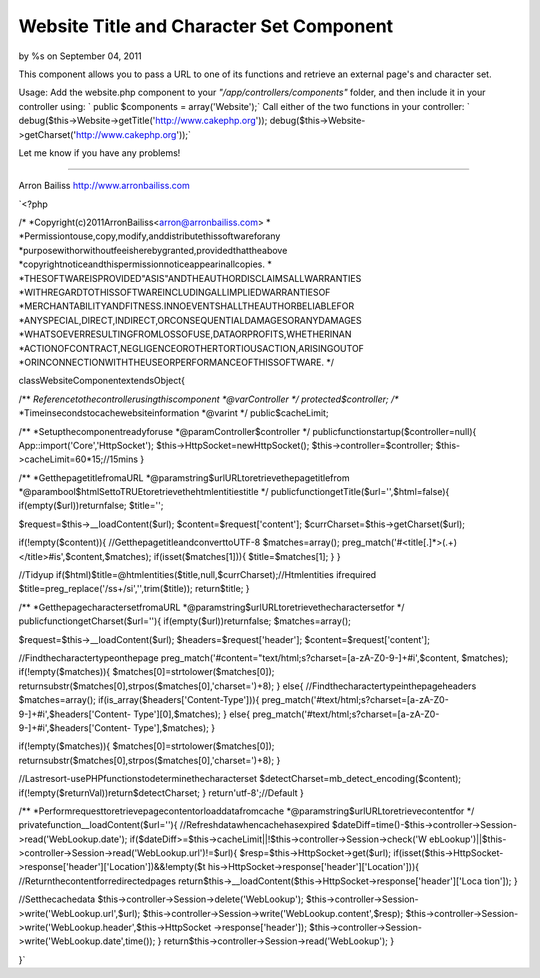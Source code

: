 

Website Title and Character Set Component
=========================================

by %s on September 04, 2011

This component allows you to pass a URL to one of its functions and
retrieve an external page's and character set.

Usage:
Add the website.php component to your *"/app/controllers/components"*
folder, and then include it in your controller using:
` public $components = array('Website');`
Call either of the two functions in your controller:
` debug($this->Website->getTitle('http://www.cakephp.org'));
debug($this->Website->getCharset('http://www.cakephp.org'));`

Let me know if you have any problems!

---------------------------------

Arron Bailiss
`http://www.arronbailiss.com`_

`<?php

/*
*Copyright(c)2011ArronBailiss<arron@arronbailiss.com>
*
*Permissiontouse,copy,modify,anddistributethissoftwareforany
*purposewithorwithoutfeeisherebygranted,providedthattheabove
*copyrightnoticeandthispermissionnoticeappearinallcopies.
*
*THESOFTWAREISPROVIDED"ASIS"ANDTHEAUTHORDISCLAIMSALLWARRANTIES
*WITHREGARDTOTHISSOFTWAREINCLUDINGALLIMPLIEDWARRANTIESOF
*MERCHANTABILITYANDFITNESS.INNOEVENTSHALLTHEAUTHORBELIABLEFOR
*ANYSPECIAL,DIRECT,INDIRECT,ORCONSEQUENTIALDAMAGESORANYDAMAGES
*WHATSOEVERRESULTINGFROMLOSSOFUSE,DATAORPROFITS,WHETHERINAN
*ACTIONOFCONTRACT,NEGLIGENCEOROTHERTORTIOUSACTION,ARISINGOUTOF
*ORINCONNECTIONWITHTHEUSEORPERFORMANCEOFTHISSOFTWARE.
*/

classWebsiteComponentextendsObject{

/**
*Referencetothecontrollerusingthiscomponent
*@varController
*/
protected$controller;
/**
*Timeinsecondstocachewebsiteinformation
*@varint
*/
public$cacheLimit;

/**
*Setupthecomponentreadyforuse
*@paramController$controller
*/
publicfunctionstartup($controller=null){
App::import('Core','HttpSocket');
$this->HttpSocket=newHttpSocket();
$this->controller=$controller;
$this->cacheLimit=60*15;//15mins
}

/**
*GetthepagetitlefromaURL
*@paramstring$urlURLtoretrievethepagetitlefrom
*@parambool$htmlSettoTRUEtoretrievethehtmlentitiestitle
*/
publicfunctiongetTitle($url='',$html=false){
if(empty($url))returnfalse;
$title='';

$request=$this->__loadContent($url);
$content=$request['content'];
$currCharset=$this->getCharset($url);

if(!empty($content)){
//GetthepagetitleandconverttoUTF-8
$matches=array();
preg_match('#<title[.]*>(.+)<\/title>#is',$content,$matches);
if(isset($matches[1])){
$title=$matches[1];
}
}

//Tidyup
if($html)$title=@htmlentities($title,null,$currCharset);//Htmlentities
ifrequired
$title=preg_replace('/\s\s+/si','',trim($title));
return$title;
}

/**
*GetthepagecharactersetfromaURL
*@paramstring$urlURLtoretrievethecharactersetfor
*/
publicfunctiongetCharset($url=''){
if(empty($url))returnfalse;
$matches=array();

$request=$this->__loadContent($url);
$headers=$request['header'];
$content=$request['content'];

//Findthecharactertypeonthepage
preg_match('#content="text/html;\s?charset=[a-zA-Z0-9\-]+#i',$content,
$matches);
if(!empty($matches)){
$matches[0]=strtolower($matches[0]);
returnsubstr($matches[0],strpos($matches[0],'charset=')+8);
}
else{
//Findthecharactertypeinthepageheaders
$matches=array();
if(is_array($headers['Content-Type'])){
preg_match('#text/html;\s?charset=[a-zA-Z0-9\-]+#i',$headers['Content-
Type'][0],$matches);
}
else{
preg_match('#text/html;\s?charset=[a-zA-Z0-9\-]+#i',$headers['Content-
Type'],$matches);
}

if(!empty($matches)){
$matches[0]=strtolower($matches[0]);
returnsubstr($matches[0],strpos($matches[0],'charset=')+8);
}

//Lastresort-usePHPfunctionstodeterminethecharacterset
$detectCharset=mb_detect_encoding($content);
if(!empty($returnVal))return$detectCharset;
}
return'utf-8';//Default
}

/**
*Performrequesttoretrievepagecontentorloaddatafromcache
*@paramstring$urlURLtoretrievecontentfor
*/
privatefunction__loadContent($url=''){
//Refreshdatawhencachehasexpired
$dateDiff=time()-$this->controller->Session->read('WebLookup.date');
if($dateDiff>=$this->cacheLimit||!$this->controller->Session->check('W
ebLookup')||$this->controller->Session->read('WebLookup.url')!=$url){
$resp=$this->HttpSocket->get($url);
if(isset($this->HttpSocket->response['header']['Location'])&&!empty($t
his->HttpSocket->response['header']['Location'])){
//Returnthecontentforredirectedpages
return$this->__loadContent($this->HttpSocket->response['header']['Loca
tion']);
}

//Setthecachedata
$this->controller->Session->delete('WebLookup');
$this->controller->Session->write('WebLookup.url',$url);
$this->controller->Session->write('WebLookup.content',$resp);
$this->controller->Session->write('WebLookup.header',$this->HttpSocket
->response['header']);
$this->controller->Session->write('WebLookup.date',time());
}
return$this->controller->Session->read('WebLookup');
}

}`

.. _http://www.arronbailiss.com: http://www.arronbailiss.com
.. meta::
    :title: Website Title and Character Set Component
    :description: CakePHP Article related to encoding,page title,charset,website,Components
    :keywords: encoding,page title,charset,website,Components
    :copyright: Copyright 2011 
    :category: components

